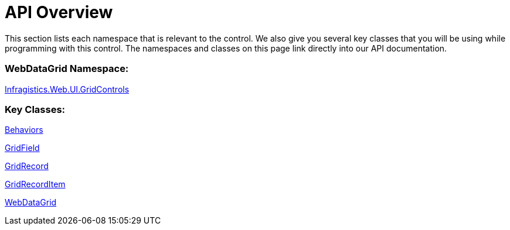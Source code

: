 ﻿////
|metadata|
{
    "name": "webdatagrid-api-overview",
    "controlName": ["WebDataGrid"],
    "tags": ["API","Grids"],
    "guid": "{F9CE1B44-89B7-49E5-9FD8-08267BAF3FCF}",
    "buildFlags": [],
    "createdOn": "2008-07-10T11:16:43Z"
}
|metadata|
////

= API Overview

This section lists each namespace that is relevant to the control. We also give you several key classes that you will be using while programming with this control. The namespaces and classes on this page link directly into our API documentation.

=== WebDataGrid Namespace:

link:infragistics4.web.v{ProductVersion}~infragistics.web.ui.gridcontrols_namespace.html[Infragistics.Web.UI.GridControls]

=== Key Classes:

link:infragistics4.web.v{ProductVersion}~infragistics.web.ui.gridcontrols.behaviors.html[Behaviors]

link:infragistics4.web.v{ProductVersion}~infragistics.web.ui.gridcontrols.gridfield.html[GridField]

link:infragistics4.web.v{ProductVersion}~infragistics.web.ui.gridcontrols.gridrecord.html[GridRecord]

link:infragistics4.web.v{ProductVersion}~infragistics.web.ui.gridcontrols.gridrecorditem.html[GridRecordItem]

link:infragistics4.web.v{ProductVersion}~infragistics.web.ui.gridcontrols.webdatagrid.html[WebDataGrid]
